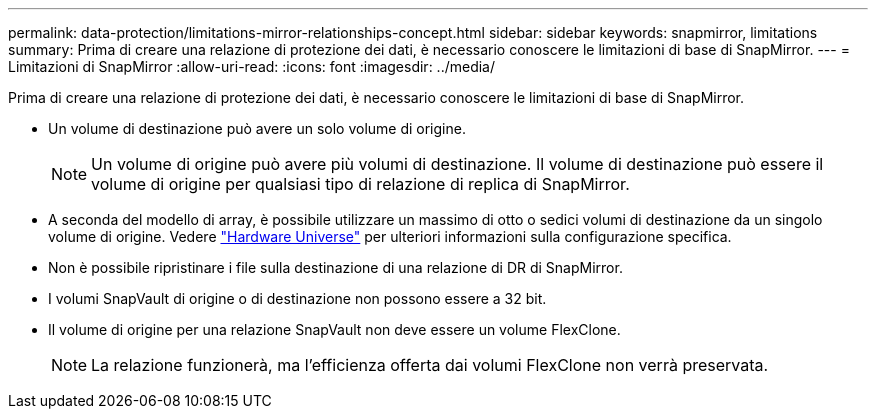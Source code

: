 ---
permalink: data-protection/limitations-mirror-relationships-concept.html 
sidebar: sidebar 
keywords: snapmirror, limitations 
summary: Prima di creare una relazione di protezione dei dati, è necessario conoscere le limitazioni di base di SnapMirror. 
---
= Limitazioni di SnapMirror
:allow-uri-read: 
:icons: font
:imagesdir: ../media/


[role="lead"]
Prima di creare una relazione di protezione dei dati, è necessario conoscere le limitazioni di base di SnapMirror.

* Un volume di destinazione può avere un solo volume di origine.
+
[NOTE]
====
Un volume di origine può avere più volumi di destinazione. Il volume di destinazione può essere il volume di origine per qualsiasi tipo di relazione di replica di SnapMirror.

====
* A seconda del modello di array, è possibile utilizzare un massimo di otto o sedici volumi di destinazione da un singolo volume di origine. Vedere link:https://hwu.netapp.com/["Hardware Universe"^] per ulteriori informazioni sulla configurazione specifica.
* Non è possibile ripristinare i file sulla destinazione di una relazione di DR di SnapMirror.
* I volumi SnapVault di origine o di destinazione non possono essere a 32 bit.
* Il volume di origine per una relazione SnapVault non deve essere un volume FlexClone.
+
[NOTE]
====
La relazione funzionerà, ma l'efficienza offerta dai volumi FlexClone non verrà preservata.

====

